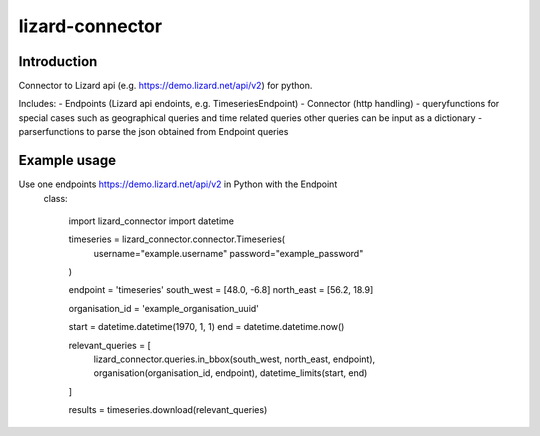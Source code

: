 lizard-connector
================

Introduction
------------

Connector to Lizard api (e.g. https://demo.lizard.net/api/v2) for python.

Includes:
- Endpoints (Lizard api endoints, e.g. TimeseriesEndpoint)
- Connector (http handling)
- queryfunctions for special cases such as geographical queries and time
related queries other queries can be input as a dictionary
- parserfunctions to parse the json obtained from Endpoint queries


Example usage
-------------

Use one endpoints https://demo.lizard.net/api/v2 in Python with the Endpoint
 class:

    import lizard_connector
    import datetime

    timeseries = lizard_connector.connector.Timeseries(
        username="example.username"
        password="example_password"
    )

    endpoint = 'timeseries'
    south_west = [48.0, -6.8]
    north_east = [56.2, 18.9]

    organisation_id = 'example_organisation_uuid'

    start = datetime.datetime(1970, 1, 1)
    end = datetime.datetime.now()

    relevant_queries = [
        lizard_connector.queries.in_bbox(south_west, north_east, endpoint),
        organisation(organisation_id, endpoint),
        datetime_limits(start, end)
    ]

    results = timeseries.download(relevant_queries)
